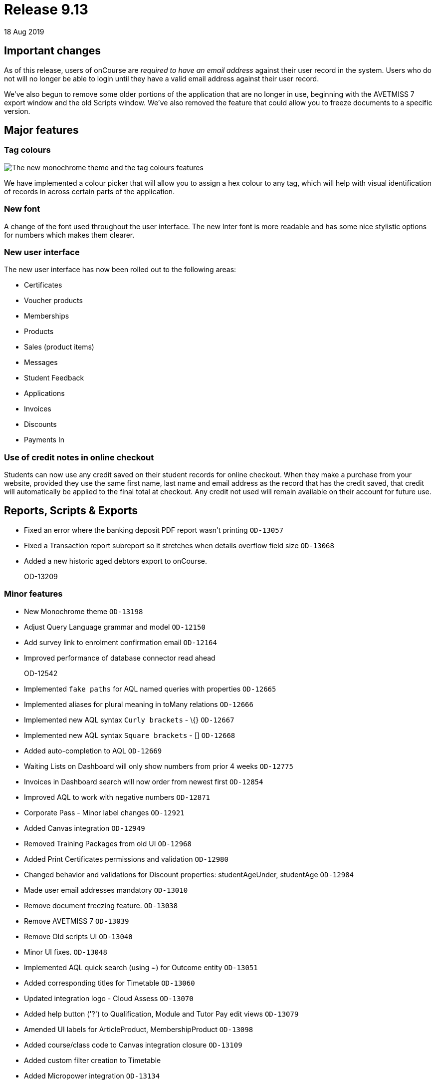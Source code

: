 = Release 9.13
18 Aug 2019


== Important changes

As of this release, users of onCourse are _required to have an email
address_ against their user record in the system. Users who do not will
no longer be able to login until they have a valid email address against
their user record.

We've also begun to remove some older portions of the application that
are no longer in use, beginning with the AVETMISS 7 export window and
the old Scripts window. We've also removed the feature that could allow
you to freeze documents to a specific version.

== Major features

=== Tag colours

image::images/tag_colours.png[The new monochrome theme and the tag colours features]

We have implemented a colour picker that will allow you to assign a hex
colour to any tag, which will help with visual identification of records
in across certain parts of the application.

=== New font

A change of the font used throughout the user interface. The new Inter
font is more readable and has some nice stylistic options for numbers
which makes them clearer.

=== New user interface

The new user interface has now been rolled out to the following areas:

* Certificates
* Voucher products
* Memberships
* Products
* Sales (product items)
* Messages
* Student Feedback
* Applications
* Invoices
* Discounts
* Payments In

=== Use of credit notes in online checkout

Students can now use any credit saved on their student records for
online checkout. When they make a purchase from your website, provided
they use the same first name, last name and email address as the record
that has the credit saved, that credit will automatically be applied to
the final total at checkout. Any credit not used will remain available
on their account for future use.

== Reports, Scripts & Exports

* Fixed an error where the banking deposit PDF report wasn't printing
`OD-13057`
* Fixed a Transaction report subreport so it stretches when details
overflow field size `OD-13068`
* Added a new historic aged debtors export to onCourse.
+
OD-13209

=== Minor features

* New Monochrome theme `OD-13198`
* Adjust Query Language grammar and model `OD-12150`
* Add survey link to enrolment confirmation email `OD-12164`
* Improved performance of database connector read ahead
+
OD-12542
* Implemented `fake paths` for AQL named queries with properties
`OD-12665`
* Implemented aliases for plural meaning in toMany relations `OD-12666`
* Implemented new AQL syntax `Curly brackets` - \{} `OD-12667`
* Implemented new AQL syntax `Square brackets` - [] `OD-12668`
* Added auto-completion to AQL `OD-12669`
* Waiting Lists on Dashboard will only show numbers from prior 4 weeks
`OD-12775`
* Invoices in Dashboard search will now order from newest first
`OD-12854`
* Improved AQL to work with negative numbers `OD-12871`
* Corporate Pass - Minor label changes `OD-12921`
* Added Canvas integration `OD-12949`
* Removed Training Packages from old UI `OD-12968`
* Added Print Certificates permissions and validation `OD-12980`
* Changed behavior and validations for Discount properties:
studentAgeUnder, studentAge `OD-12984`
* Made user email addresses mandatory `OD-13010`
* Remove document freezing feature. `OD-13038`
* Remove AVETMISS 7 `OD-13039`
* Remove Old scripts UI `OD-13040`
* Minor UI fixes. `OD-13048`
* Implemented AQL quick search (using ~) for Outcome entity `OD-13051`
* Added corresponding titles for Timetable `OD-13060`
* Updated integration logo - Cloud Assess `OD-13070`
* Added help button ('?') to Qualification, Module and Tutor Pay edit
views `OD-13079`
* Amended UI labels for ArticleProduct, MembershipProduct `OD-13098`
* Added course/class code to Canvas integration closure `OD-13109`
* Added custom filter creation to Timetable
* Added Micropower integration `OD-13134`
* Added additional validation logic to Vouchers. `OD-13143`
* Money displays with special monospaced font to make it easier to read
`OD-13159`
* Restyled sessions in Timetable `OD-13162`
* Added 'fake paths' for Timetable AQL `OD-13163`
* Added ability to restrict a discount to enrolments into same course
`OD-13166`
* Added 'Discount.limitPreviousEnrolment' field to replication
`OD-13168`
* Added tags for sessions on Timetable `OD-13179`
* Timetable layout update `OD-13183`
* Added colour coding for tags `OD-13186`
* Added colour picker for tags `OD-13187`
* Timetable now displays tags `OD-13188`
* Added ability to query for classes enrolment count to AQL `OD-6327`

=== Fixes

* AQL search: Error 500 occurs when quotation are used in conjunction
with logical operators `OD-12393`
* Lists: 3-column view. Records disappear for user after horizontal
scrolling in 2-column view
+
OD-13126
* VET certificate should now print with QR code enabled by default
`OD-13080`
* Added missing DSL method 'relatedFundingSource' to documentation
`OD-11968`
* Removed documentation for CertificateOutcome `OD-11983`
* Data upgrade and validation: duplicated DiscountCourseClass relations
`OD-12712`
* Fixed an error that stopped the onCourse demo login not working
`OD-12746`
* Banking Deposit window now shows payment status in new UI `OD-12880`
* Corporate Pass: Fixed an error where not all records were displayed in
printed PDF `OD-12901`
* Corporate Pass: Fixed an error where full list wasn't displayed in
Contact drop-down when searching `OD-12919`
* Fixed an error where searching in Corporate Pass only searched for
firstName `OD-12988`
* Fixed an error that was causing unnecessary lag in the Tags UI
`OD-12990`
* Advanced search: Fixed some issues with advanced search in new UI
windows `OD-13011`
* Dashboard: Fixed and issue where 'Last enrolment' text wrapped
incorrectly for courses with long names `OD-13021`
* Waiting Lists: Fixed an issue where student drop-down shows companies,
not students `OD-13036`
* Fixed an error where WaitingList_Site relation was not replicated when
made from new UI `OD-13045`
* Banking deposit: Fixed an error where UI wasn't showing all relevant
records `OD-13063`
* Fixed an issue where all edit views didn't have a dropdown from help
('?') button `OD-13065`
* Waiting Lists: Fixed an error where XML export failed if Waiting List
contains a site without longitude and latitude `OD-13066`
* Fixed an error in 'send certificate' scripts causing date issued to
display as null `OD-13069`
* Adjustments to quick search for Contact and Corporate Pass `OD-13077`
* Corporate pass: Fixed an error where different expiry dates were
displayed between record and list view `OD-13081`
* Sites/Rooms: Fixed an error that occurred when searching documents
attached to Sites or Rooms `OD-13084`
* Audit Logging - Fixed rendering issues when scrolling `OD-13086`
* Uneditable fields are no longer greyed out. Pencil icon distinguishes
what can be edited versus what can't `OD-13106`
* Contact type-ahead only activates after user types in at least 1
character `OD-13108`
* Deposit Banking: Fixed some styling issues `OD-13118`
* Fixed an error in preference URL constructions `OD-13123`
* Corporate pass: Fixed an error where 'null' was displayed in Contact
drop-down for companies `OD-13146`
* Fixed an error in Transactions default filtering that was broken after
AQL changes `OD-13147`
* Fixed an error that was stopping 'Largest waiting lists' on Dashboard
from working correctly `OD-13157`
* Fixed some server side errors that could stop the deleting of a record
`OD-13160`
* Fixed an error where Timetable AQL queries with 'enrolmentCount'
returned no sessions `OD-13173`
* Fixed an error where clicking on course name in Timetable logs out
user `OD-13193`

=== Web features

* Online product sales now allow student to select quantities of the
item to purchase, without any requirement of additional information.
This means students can now purchase online tickets, for example, and
not have to worry about providing contact details for every ticket
holder.
* Credit Notes are now used automatically on website checkout.
* Implemented some new behind-the-scenes features to provide increased
website security.
